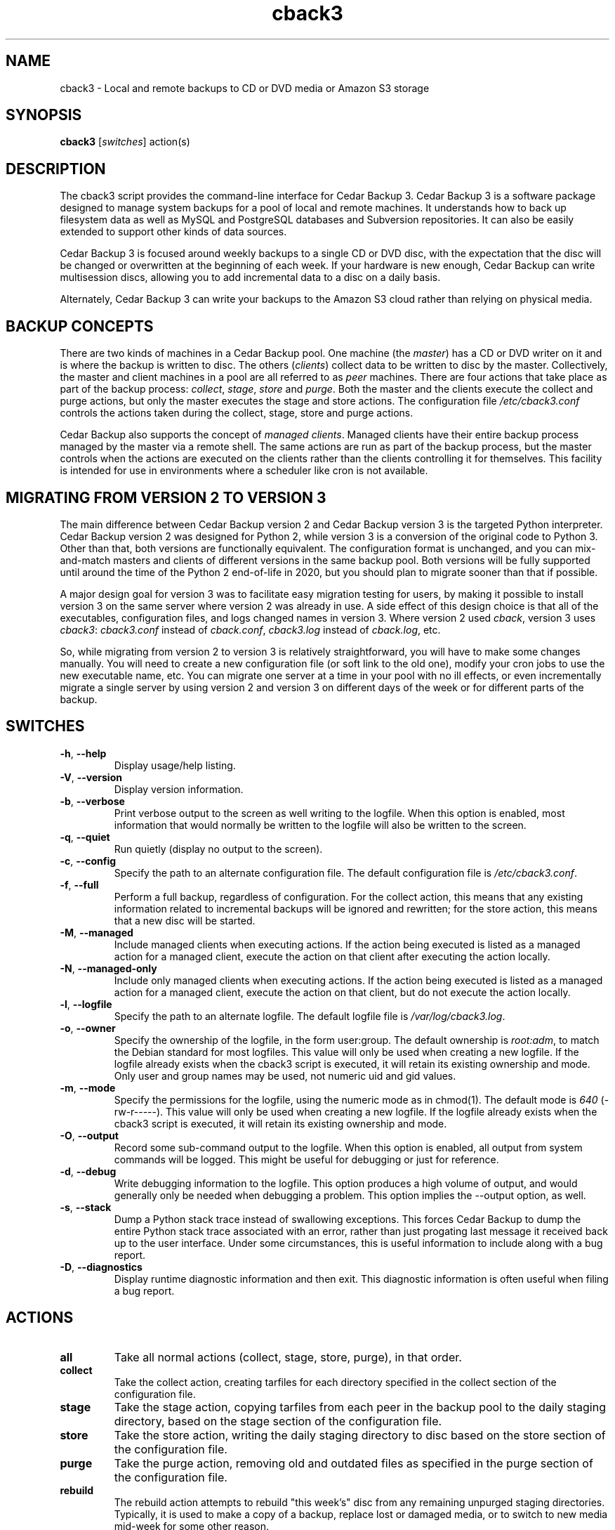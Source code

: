 .\" vim: set ft=nroff .\"
.\" # # # # # # # # # # # # # # # # # # # # # # # # # # # # # # # # # # #
.\" #
.\" #              C E D A R
.\" #          S O L U T I O N S       "Software done right."
.\" #           S O F T W A R E
.\" #
.\" # # # # # # # # # # # # # # # # # # # # # # # # # # # # # # # # # # #
.\" #
.\" # Author   : Kenneth J. Pronovici <pronovic@ieee.org>
.\" # Language : nroff
.\" # Project  : Cedar Backup, release 3
.\" # Purpose  : Manpage for cback3 script
.\" #
.\" # # # # # # # # # # # # # # # # # # # # # # # # # # # # # # # # # # #
.\"
.TH cback3 "1" "Aug 2019" "Cedar Backup 3" "Kenneth J. Pronovici"
.SH NAME
cback3 \- Local and remote backups to CD or DVD media or Amazon S3 storage
.SH SYNOPSIS
.B cback3
[\fIswitches\fR]
action(s)
.SH DESCRIPTION
.PP
The cback3 script provides the command\-line interface for Cedar Backup 3.
Cedar Backup 3 is a software package designed to manage system backups for a
pool of local and remote machines.  It understands how to back up filesystem
data as well as MySQL and PostgreSQL databases and Subversion repositories.  It
can also be easily extended to support other kinds of data sources.  
.PP
Cedar Backup 3 is focused around weekly backups to a single CD or DVD disc,
with the expectation that the disc will be changed or overwritten at the
beginning of each week.  If your hardware is new enough, Cedar Backup can
write multisession discs, allowing you to add incremental data to a disc on
a daily basis.
.PP
Alternately, Cedar Backup 3 can write your backups to the Amazon S3 cloud
rather than relying on physical media.
.SH BACKUP CONCEPTS
.PP
There are two kinds of machines in a Cedar Backup pool.  One machine (the
\fImaster\fR) has a CD or DVD writer on it and is where the backup is
written to disc.  The others (\fIclients\fR) collect data to be written to disc
by the master.  Collectively, the master and client machines in a pool are all
referred to as \fIpeer\fR machines.  There are four actions that take place as
part of the backup process: \fIcollect\fR, \fIstage\fR, \fIstore\fR and
\fIpurge\fR.  Both the master and the clients execute the collect and purge
actions, but only the master executes the stage and store actions.  The
configuration file \fI/etc/cback3.conf\fR controls the actions taken during
the collect, stage, store and purge actions.
.PP
Cedar Backup also supports the concept of \fImanaged clients\fR.  Managed
clients have their entire backup process managed by the master via a remote
shell.  The same actions are run as part of the backup process, but the master
controls when the actions are executed on the clients rather than the clients
controlling it for themselves.  This facility is intended for use in
environments where a scheduler like cron is not available.
.SH MIGRATING FROM VERSION 2 TO VERSION 3
.PP
The main difference between Cedar Backup version 2 and Cedar Backup version 3
is the targeted Python interpreter.  Cedar Backup version 2 was designed for
Python 2, while version 3 is a conversion of the original code to Python 3.
Other than that, both versions are functionally equivalent.  The configuration
format is unchanged, and you can mix\-and\-match masters and clients of different
versions in the same backup pool.  Both versions will be fully supported until
around the time of the Python 2 end\-of\-life in 2020, but you should plan to
migrate sooner than that if possible.
.PP
A major design goal for version 3 was to facilitate easy migration testing for
users, by making it possible to install version 3 on the same server where
version 2 was already in use.  A side effect of this design choice is that all
of the executables, configuration files, and logs changed names in version
3.  Where version 2 used \fIcback\fR, version 3 uses \fIcback3\fR:
\fIcback3.conf\fR instead of \fIcback.conf\fR, \fIcback3.log\fR instead of
\fIcback.log\fR, etc.
.PP
So, while migrating from version 2 to version 3 is relatively
straightforward, you will have to make some changes manually.  You will need to
create a new configuration file (or soft link to the old one), modify your cron
jobs to use the new executable name, etc.  You can migrate one server at a time
in your pool with no ill effects, or even incrementally migrate a single server
by using version 2 and version 3 on different days of the week or for different
parts of the backup.
.SH SWITCHES
.TP
\fB\-h\fR, \fB\-\-help\fR
Display usage/help listing.
.TP
\fB\-V\fR, \fB\-\-version\fR
Display version information.
.TP
\fB\-b\fR, \fB\-\-verbose\fR
Print verbose output to the screen as well writing to the logfile. When this
option is enabled, most information that would normally be written to the
logfile will also be written to the screen.
.TP
\fB\-q\fR, \fB\-\-quiet\fR
Run quietly (display no output to the screen).
.TP
\fB\-c\fR, \fB\-\-config\fR
Specify the path to an alternate configuration file.  The default configuration
file is \fI/etc/cback3.conf\fR.
.TP
\fB\-f\fR, \fB\-\-full\fR
Perform a full backup, regardless of configuration.  For the collect action,
this means that any existing information related to incremental backups will be
ignored and rewritten; for the store action, this means that a new disc will be
started.
.TP
\fB\-M\fR, \fB\-\-managed\fR
Include managed clients when executing actions.  If the action being executed
is listed as a managed action for a managed client, execute the action on that
client after executing the action locally.  
.TP
\fB\-N\fR, \fB\-\-managed-only\fR
Include only managed clients when executing actions.  If the action being
executed is listed as a managed action for a managed client, execute the action
on that client, but do not execute the action locally.
.TP
\fB\-l\fR, \fB\-\-logfile\fR
Specify the path to an alternate logfile.  The default logfile file is
\fI/var/log/cback3.log\fR.
.TP
\fB\-o\fR, \fB\-\-owner\fR
Specify the ownership of the logfile, in the form user:group.  The default
ownership is \fIroot:adm\fR, to match the Debian standard for most logfiles.  This
value will only be used when creating a new logfile.  If the logfile already
exists when the cback3 script is executed, it will retain its existing ownership
and mode.  Only user and group names may be used, not numeric uid and gid
values.
.TP
\fB\-m\fR, \fB\-\-mode\fR
Specify the permissions for the logfile, using the numeric mode as in chmod(1).
The default mode is \fI640\fR (\-rw\-r\-\-\-\-\-).  This value will only be used when
creating a new logfile.  If the logfile already exists when the cback3 script is
executed, it will retain its existing ownership and mode.
.TP
\fB\-O\fR, \fB\-\-output\fR
Record some sub-command output to the logfile. When this option is enabled, all
output from system commands will be logged. This might be useful for debugging
or just for reference.
.TP
\fB\-d\fR, \fB\-\-debug\fR
Write debugging information to the logfile. This option produces a high volume
of output, and would generally only be needed when debugging a problem. This
option implies the \-\-output option, as well.
.TP
\fB\-s\fR, \fB\-\-stack\fR
Dump a Python stack trace instead of swallowing exceptions.  This forces Cedar
Backup to dump the entire Python stack trace associated with an error, rather
than just progating last message it received back up to the user interface.
Under some circumstances, this is useful information to include along with a
bug report.
.TP
\fB\-D\fR, \fB\-\-diagnostics\fR
Display runtime diagnostic information and then exit.  This diagnostic
information is often useful when filing a bug report.
.SH ACTIONS
.TP
\fBall\fR
Take all normal actions (collect, stage, store, purge), in that order.
.TP
\fBcollect\fR
Take the collect action, creating tarfiles for each directory specified in the
collect section of the configuration file.
.TP
\fBstage\fR
Take the stage action, copying tarfiles from each peer in the backup pool to
the daily staging directory, based on the stage section of the configuration
file.
.TP
\fBstore\fR
Take the store action, writing the daily staging directory to disc based on the
store section of the configuration file.
.TP
\fBpurge\fR
Take the purge action, removing old and outdated files as specified in the
purge section of the configuration file.
.TP
\fBrebuild\fR
The rebuild action attempts to rebuild "this week's" disc from any remaining
unpurged staging directories.  Typically, it is used to make a copy of a
backup, replace lost or damaged media, or to switch to new media mid-week for
some other reason.
.TP
\fBvalidate\fR
Ensure that configuration is valid, but take no other action.  Validation
checks that the configuration file can be found and can be parsed, and also
checks for typical configuration problems, such as directories that are not
writable or problems with the target SCSI device.
.SH RETURN VALUES
.PP
Cedar Backup returns 0 (zero) upon normal completion, and six other error
codes related to particular errors. 
.TP
\fB1\fR
The Python interpreter version is < 3.7.
.TP
\fB2\fR
Error processing command\-line arguments.
.TP
\fB3\fR
Error configuring logging.
.TP
\fB4\fR
Error parsing indicated configuration file.
.TP
\fB5\fR
Backup was interrupted with a CTRL\-C or similar.
.TP
\fB6\fR
Error executing specified backup actions.
.SH NOTES
.PP
The script is designed to run as root, since otherwise it's difficult to back
up system directories or write the CD or DVD device.  However, pains are taken
to switch to a backup user (specified in configuration) when appropriate.
.PP
To use the script, you must specify at least one action to take.  More than one
of the "collect", "stage", "store" or "purge" actions may be specified, in any
arbitrary order.  The "all", "rebuild" or "validate" actions may not be
combined with other actions.  If more than one action is specified, then
actions will be taken in a sensible order (generally collect, followed by
stage, followed by store, followed by purge).  
.PP
If you have configured any Cedar Backup extensions, then the actions associated
with those extensions may also be specified on the command line. If you specify
any other actions along with an extended action, the actions will be executed
in a sensible order per configuration. However, the "all" action never executes
extended actions.
.PP
Note that there is no facility for restoring backups.  It is assumed that the
user can deal with copying tarfiles off disc and using them to restore missing
files as needed.  The user manual provides detailed instructions in Appendix C.
.PP
Finally, you should be aware that backups to CD or DVD can probably be read
by any user which has permissions to mount the CD or DVD drive.  If you
intend to leave the backup disc in the drive at all times, you may want to
consider this when setting up device permissions on your machine.  You might
also want to investigate the encrypt extension.
.SH FILES
.TP
\fI/etc/cback3.conf\fR - Default configuration file
.TP
\fI/var/log/cback3.log\fR - Default log file
.SH URLS
.TP
The project homepage is: \fIhttps://github.com/cedarsolutions/cedar\-backup3\fR
.SH BUGS
.PP
There probably are bugs in this code.  However, it is in active use for my own
backups, and I fix problems as I notice them.  If you find a bug, please report
it.  
.PP
If possible, give me the output from \-\-diagnostics, all of the error
messages that the script printed into its log, and also any stack\-traces
(exceptions) that Python printed.  It would be even better if you could tell me
how to reproduce the problem, for instance by sending me your configuration file.
.PP
Report bugs to <support@cedar\-solutions.com> or via GitHub issues
tracker.
.SH AUTHOR
Written and maintained by Kenneth J. Pronovici <pronovic@ieee.org> with contributions from others.
.SH COPYRIGHT
Copyright (c) 2004\-2011,2013\-2017,2019 Kenneth J. Pronovici.
.PP
This is free software; see the source for copying conditions.  There is
NO warranty; not even for MERCHANTABILITY or FITNESS FOR A PARTICULAR
PURPOSE.
